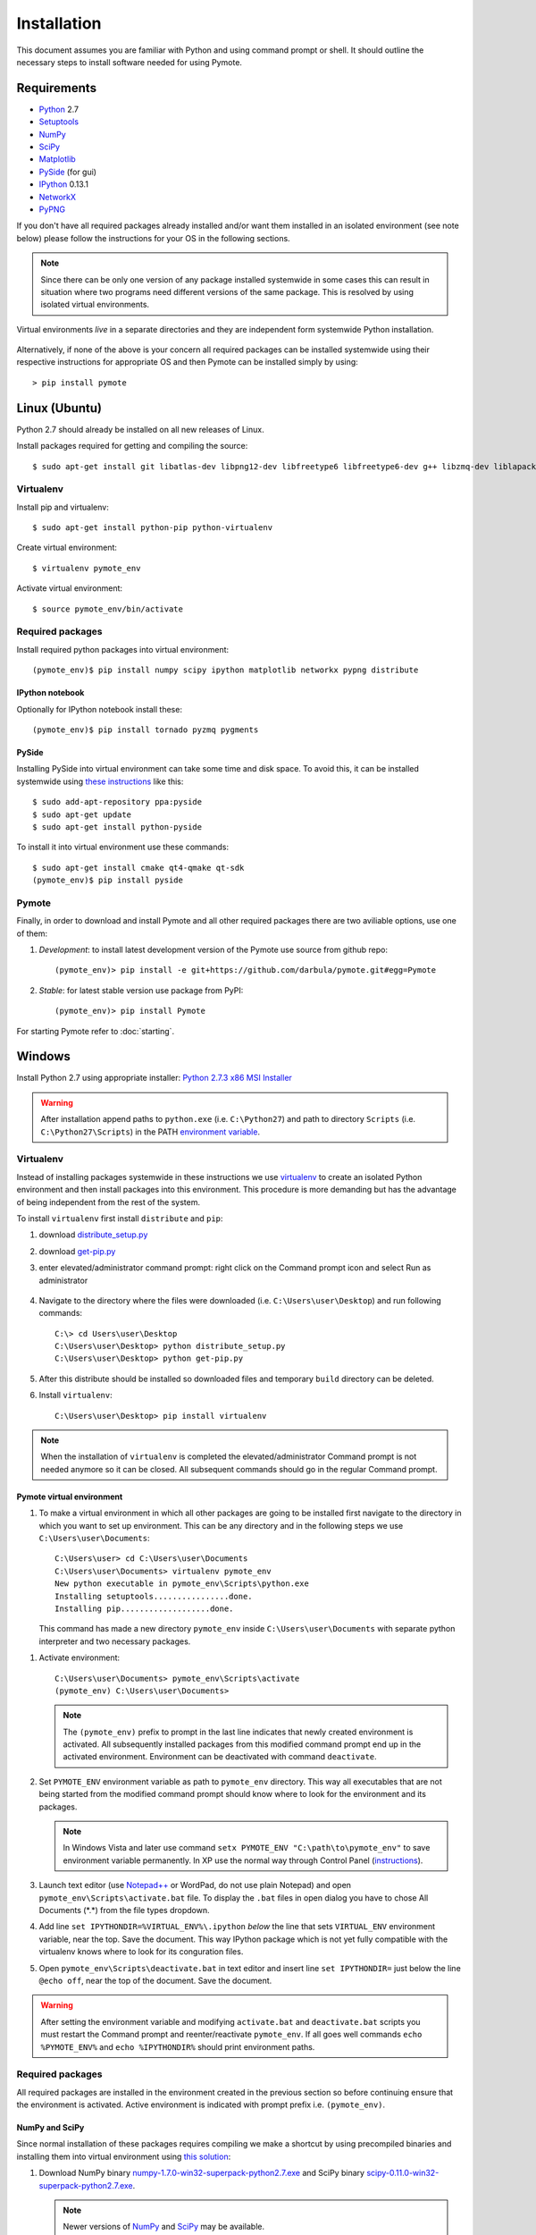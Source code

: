 Installation
############
This document assumes you are familiar with Python and using command prompt or shell. It should 
outline the necessary steps to install software needed for using Pymote.

Requirements
************
    
* `Python`_ 2.7
* `Setuptools`_ 
* `NumPy`_
* `SciPy`_
* `Matplotlib`_
* `PySide`_ (for gui)
* `IPython`_ 0.13.1
* `NetworkX`_
* `PyPNG`_ 

.. _Python: http://www.python.org
.. _Setuptools: http://pypi.python.org/pypi/setuptools
.. _NumPy: http://numpy.scipy.org
.. _SciPy: http://www.scipy.org
.. _Matplotlib: http://matplotlib.org/
.. _PySide: http://qt-project.org/wiki/PySide
.. _IPython: http://ipython.org/
.. _NetworkX: http://networkx.lanl.gov/
.. _PyPNG: https://github.com/drj11/pypng

If you don't have all required packages already installed and/or want them installed in an isolated
environment (see note below) please follow the instructions for your OS in the following sections.

.. _discourage-systemwide:

..  note::
    
    Since there can be only one version of any package installed systemwide in some cases 
    this can result in situation where two programs need different versions of the
    same package. This is resolved by using isolated virtual environments.

.. figure:: _images/virtualenv_system.png
   :align: center
   
   Virtual environments *live* in a separate directories and they are independent form systemwide
   Python installation.
   
Alternatively, if none of the above is your concern all required packages can be installed 
systemwide using their respective instructions for appropriate OS and then Pymote can be installed
simply by using::

    > pip install pymote


Linux (Ubuntu)
**************

Python 2.7 should already be installed on all new releases of Linux.

Install packages required for getting and compiling the source::
    
    $ sudo apt-get install git libatlas-dev libpng12-dev libfreetype6 libfreetype6-dev g++ libzmq-dev liblapack-dev gfortran python-dev build-essential

Virtualenv
==========

Install pip and virtualenv::
    
    $ sudo apt-get install python-pip python-virtualenv

Create virtual environment::
    
    $ virtualenv pymote_env

.. _linux-venvact:

Activate virtual environment::
    
    $ source pymote_env/bin/activate


Required packages
=================
Install required python packages into virtual environment::
    
    (pymote_env)$ pip install numpy scipy ipython matplotlib networkx pypng distribute

IPython notebook
----------------
Optionally for IPython notebook install these::

    (pymote_env)$ pip install tornado pyzmq pygments
    
PySide
------
Installing PySide into virtual environment can take some time and disk space. To avoid this, it can be installed systemwide using `these instructions <http://qt-project.org/wiki/PySide_Binaries_Linux>`_ like this::

    $ sudo add-apt-repository ppa:pyside
    $ sudo apt-get update
    $ sudo apt-get install python-pyside
    
To install it into virtual environment use these commands::

    $ sudo apt-get install cmake qt4-qmake qt-sdk
    (pymote_env)$ pip install pyside

Pymote
======
Finally, in order to download and install Pymote and all other required packages there are two
aviliable options, use one of them:

#. *Development*: to install latest development version of the Pymote use source from github repo::
    
    (pymote_env)> pip install -e git+https://github.com/darbula/pymote.git#egg=Pymote

#. *Stable*: for latest stable version use package from PyPI::
    
    (pymote_env)> pip install Pymote

For starting Pymote refer to :doc:`starting`.


Windows
*******

Install Python 2.7 using appropriate installer: `Python 2.7.3 x86 MSI Installer <http://www.python.org/ftp/python/2.7.3/python-2.7.3.msi>`_

.. warning::

    After installation append paths to ``python.exe`` (i.e. ``C:\Python27``) and path to directory 
    ``Scripts`` (i.e. ``C:\Python27\Scripts``) in the PATH 
    `environment variable <http://superuser.com/a/284351/169714>`_.


Virtualenv
==========

Instead of installing packages systemwide in these instructions we use `virtualenv`_ to create an
isolated Python environment and then install packages into this environment. This procedure is
more demanding but has the advantage of being independent from the rest of the system.

To install ``virtualenv`` first install ``distribute`` and ``pip``:

#.  download `distribute_setup.py <http://python-distribute.org/distribute_setup.py>`_
#.  download `get-pip.py <https://raw.github.com/pypa/pip/master/contrib/get-pip.py>`_
#.  enter elevated/administrator command prompt: right click on the Command prompt icon and select
    Run as administrator

        .. image:: _images/command_prompt_administrator.png
           :align: center

#.  Navigate to the directory where the files were downloaded (i.e. ``C:\Users\user\Desktop``) and
    run following commands::
    
        C:\> cd Users\user\Desktop
        C:\Users\user\Desktop> python distribute_setup.py
        C:\Users\user\Desktop> python get-pip.py

#.  After this distribute should be installed so downloaded files and temporary ``build`` directory 
    can be deleted.

#.  Install ``virtualenv``::

        C:\Users\user\Desktop> pip install virtualenv

.. note::

    When the installation of ``virtualenv`` is completed the elevated/administrator Command prompt
    is not needed anymore so it can be closed. All subsequent commands should go in the regular 
    Command prompt.

Pymote virtual environment
--------------------------

#.  To make a virtual environment in which all other packages are going to be installed first
    navigate to the directory in which you want to set up environment. This can be any directory and
    in the following steps we use ``C:\Users\user\Documents``::

        C:\Users\user> cd C:\Users\user\Documents
        C:\Users\user\Documents> virtualenv pymote_env
        New python executable in pymote_env\Scripts\python.exe
        Installing setuptools................done.
        Installing pip...................done.
    
    This command has made a new directory ``pymote_env`` inside ``C:\Users\user\Documents`` with
    separate python interpreter and two necessary packages. 

.. _windows-venvact:

#.  Activate environment::

        C:\Users\user\Documents> pymote_env\Scripts\activate
        (pymote_env) C:\Users\user\Documents>
    
    .. note::

        The ``(pymote_env)`` prefix to prompt in the last line indicates that newly created environment
        is activated. All subsequently installed packages from this modified command prompt end up in
        the activated environment. Environment can be deactivated with command ``deactivate``.

#.  Set ``PYMOTE_ENV`` environment variable as path to ``pymote_env`` directory. This way all
    executables that are not being started from the modified command prompt should know where
    to look for the environment and its packages.

    .. note::

        In Windows Vista and later use command ``setx PYMOTE_ENV "C:\path\to\pymote_env"`` to save
        environment variable permanently. In XP use the normal way through Control Panel (`instructions <http://www.microsoft.com/resources/documentation/windows/xp/all/proddocs/en-us/sysdm_advancd_environmnt_addchange_variable.mspx?mfr=true>`_).

#.  Launch text editor (use `Notepad++ <http://notepad-plus-plus.org/download>`_ or WordPad, do not
    use plain Notepad) and open ``pymote_env\Scripts\activate.bat`` file. To display the ``.bat``
    files in open dialog you have to chose All Documents (\*.\*) from the file types dropdown.

#.  Add line ``set IPYTHONDIR=%VIRTUAL_ENV%\.ipython`` *below* the line that sets ``VIRTUAL_ENV``
    environment variable, near the top. Save the document. This way IPython package which is not
    yet fully compatible with the virtualenv knows where to look for its conguration files.
  
#.  Open ``pymote_env\Scripts\deactivate.bat`` in text editor and insert line ``set IPYTHONDIR=`` 
    just below the line ``@echo off``, near the top of the document. Save the document. 

.. warning::

    After setting the environment variable and modifying ``activate.bat`` and ``deactivate.bat``
    scripts you must restart the Command prompt and reenter/reactivate ``pymote_env``. If all goes
    well commands ``echo %PYMOTE_ENV%`` and ``echo %IPYTHONDIR%`` should print environment paths.

Required packages
=================

All required packages are installed in the environment created in the previous section so before
continuing ensure that the environment is activated. Active environment is indicated with prompt 
prefix i.e. ``(pymote_env)``.

NumPy and SciPy
---------------
Since normal installation of these packages requires compiling we make a shortcut by using 
precompiled binaries and installing them into virtual environment using
`this solution <http://stackoverflow.com/a/6753898/1247955>`_:

#.  Download 
    NumPy binary `numpy-1.7.0-win32-superpack-python2.7.exe <http://sourceforge.net/projects/numpy/files/NumPy/1.7.0/numpy-1.7.0-win32-superpack-python2.7.exe/download>`_ and 
    SciPy binary `scipy-0.11.0-win32-superpack-python2.7.exe <http://sourceforge.net/projects/scipy/files/scipy/0.11.0/scipy-0.11.0-win32-superpack-python2.7.exe/download>`_.
    
    .. note::
    
        Newer versions of `NumPy <http://sourceforge.net/projects/numpy/files/NumPy/>`__ and 
        `SciPy <http://sourceforge.net/projects/scipy/files/scipy/>`__ may be available.
        

#.  Do not run downloaded ``.exe`` files as that would install them systemwide. Instead *extract* 
    them (with `7-zip <http://www.7-zip.org/download.html>`_) in some temporary
    directory i.e. ``C:\Users\user\Desktop``.

#.  Based on your processor support of `SSE <http://en.wikipedia.org/wiki/Streaming_SIMD_Extensions>`_ 
    instructions (probably sse3, see the note below) install appropriate extracted ``.exe`` files
    (nosse|sse2|sse3) using ``easy_install`` command::
    
        (pymote_env) C:\Users\user\Desktop> easy_install numpy-1.7.0-[nosse|sse2|sse3].exe
        (pymote_env) C:\Users\user\Desktop> easy_install scipy-0.11.0-[nosse|sse2|sse3].exe
    
    .. note::

        SSE3 instructions are supported by all 
        `reasonably modern processors <http://en.wikipedia.org/wiki/SSE3#CPUs_with_SSE3>`_. If 
        you're not sure try `CPU-Z <http://www.softpedia.com/get/System/System-Info/CPU-Z.shtml>`_.
        
After installation all downloaded and extracted files can be deleted.


Matplotlib
----------
Matplotlib package
is installed almost the same way as NumPy and SciPy packages in previous section using the
appropriate binary `matplotlib-1.2.0.win32-py2.7.exe <https://github.com/downloads/matplotlib/matplotlib/matplotlib-1.2.0.win32-py2.7.exe>`_.
The only difference is in the 3rd step where the extracted contents from directory 
``PLATLIB`` should be copied to ``pymote_env/Lib/site-packages/`` directory::

    C:\Users\user\Desktop> xcopy /s matplotlib-1.2.0.win32-py2.7\PLATLIB\* %PYMOTE_ENV%\Lib\site-packages


Pyreadline
----------
For Pyreadline package use ``easy_install`` as ``pip`` currently installs version
1.7.1.dev-r0 which does not work well with IPython:

.. code-block:: bash

    (pymote_env)> easy_install pyreadline


PySide
------
For Pymote GUI part of the library PySide Qt bindings for Python should be installed. This is 
achieved `using this solution <http://stackoverflow.com/a/4673823/1247955>`__, that is, running 
following commands:

.. code-block:: bash

    (pymote_env)> easy_install PySide
    (pymote_env)> python pymote_env\Scripts\pyside_postinstall.py -install
    
Pymote
======
Finally, in order to download and install Pymote and all other required packages there are two
aviliable options, use one of them:

#. Development: to install latest development version of the Pymote use source from github repo::
    
    (pymote_env)> pip install -e git+https://github.com/darbula/pymote.git#egg=Pymote

#. Stable: for latest stable version use package from PyPI::
    
    (pymote_env)> pip install Pymote
    
.. _pymote-deps:

To list all packages installed in the environment run ``pip freeze``. The output should look 
something like this::

    (pymote_env)> pip freeze
    Pymote==0.1.1
    ipython==0.13.1
    matplotlib==1.2.0
    networkx==1.7
    numpy==1.6.2
    pypng==0.0.14
    pyreadline==1.7.1
    pyside==1.1.2
    scipy==0.11.0

For starting Pymote refer to :doc:`starting`.

.. 
    Ubuntu
    ******
    http://cysec.org/content/installing-matplotlib-and-numpy-virtualenv
    **TODO**.
    
    curl -O http://python-distribute.org/distribute_setup.py
    python distribute_setup.py
    easy_install pip

    Mac OSX
    *******

    **TODO** 

.. _virtualenv: http://www.virtualenv.org/
